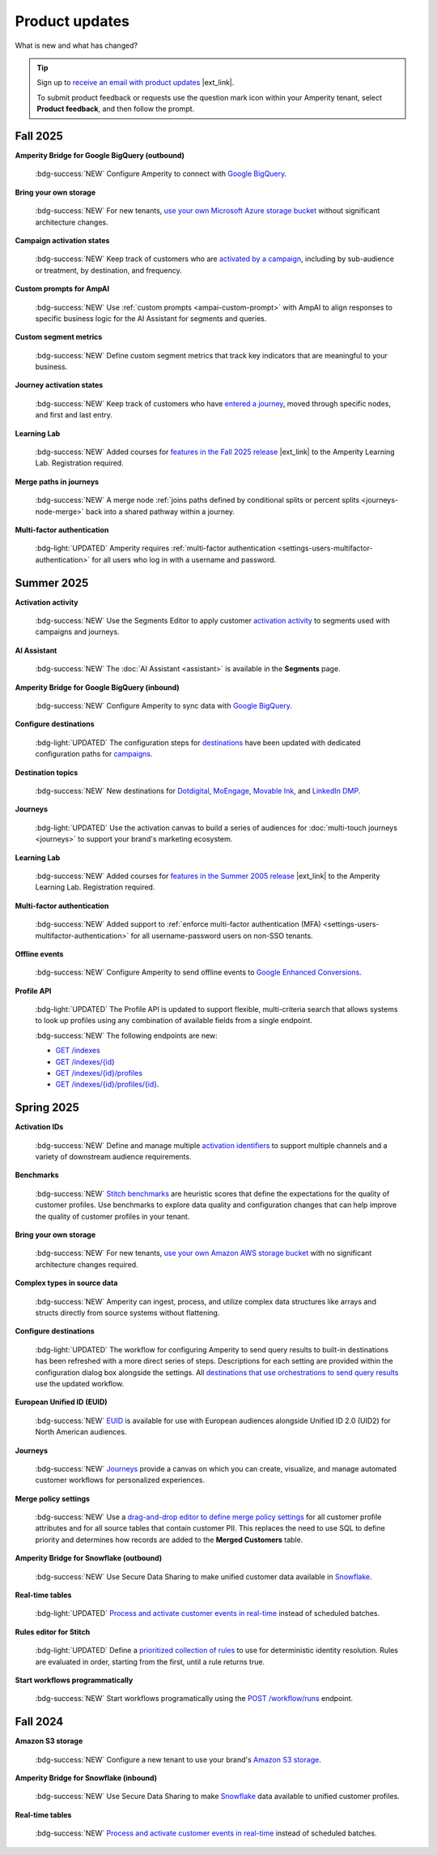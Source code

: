 .. https://docs.amperity.com/reference/


.. meta::
    :description lang=en:
        Product updates for Amperity.

.. meta::
    :content class=swiftype name=body data-type=text:
        Product updates for Amperity.

.. meta::
    :content class=swiftype name=title data-type=string:
        Product updates

==================================================
Product updates
==================================================

.. updates-intro-start

What is new and what has changed?

.. updates-intro-end

.. tip:: Sign up to `receive an email with product updates <https://amperity.com/customers/customer-newsletter>`__ |ext_link|.

   To submit product feedback or requests use the question mark icon within your Amperity tenant, select **Product feedback**, and then follow the prompt.

.. TODO: Headers only for the product release, i.e. "April 2025". Do not use headers within the page for individual updates.

.. TODO: Use a short paragraph, not more than 3 wrapped lines, that contains a link to a doc with the update. only persistent links allowed. only tier 1 or tier 2 changes. no beta announcements. in alphabetical order.

.. TODO: Three choices for badges: 

.. TODO: :bdg-info:`NOTE`

.. TODO: :bdg-success:`NEW`

.. TODO: :bdg-light:`UPDATED`


.. _updates-2025-fall:

Fall 2025
==================================================

.. updates-2025-fall-start

**Amperity Bridge for Google BigQuery (outbound)**

   :bdg-success:`NEW` Configure Amperity to connect with `Google BigQuery <../operator/bridge_google_bigquery.html#to-google-bigquery>`__.


**Bring your own storage**

   :bdg-success:`NEW` For new tenants, `use your own Microsoft Azure storage bucket <../operator/storage.html#provision-storage-on-microsoft-azure>`__ without significant architecture changes.


**Campaign activation states**

   :bdg-success:`NEW` Keep track of customers who are `activated by a campaign <../user/activations.html#campaign-activation-states>`__, including by sub-audience or treatment, by destination, and frequency.


**Custom prompts for AmpAI**

   :bdg-success:`NEW` Use :ref:`custom prompts <ampai-custom-prompt>` with AmpAI to align responses to specific business logic for the AI Assistant for segments and queries.


**Custom segment metrics**

   :bdg-success:`NEW` Define custom segment metrics that track key indicators that are meaningful to your business.


**Journey activation states**

   :bdg-success:`NEW` Keep track of customers who have `entered a journey <../user/activations.html#journey-activation-states>`__, moved through specific nodes, and first and last entry.


**Learning Lab**

   :bdg-success:`NEW` Added courses for `features in the Fall 2025 release <https://learn.amperity.com/page/fall-2025-product-release>`__ |ext_link| to the Amperity Learning Lab. Registration required.

**Merge paths in journeys**

   :bdg-success:`NEW` A merge node :ref:`joins paths defined by conditional splits or percent splits <journeys-node-merge>` back into a shared pathway within a journey.


**Multi-factor authentication**

   :bdg-light:`UPDATED` Amperity requires :ref:`multi-factor authentication <settings-users-multifactor-authentication>` for all users who log in with a username and password.

.. updates-2025-fall-end


.. _updates-2025-summer:

Summer 2025
==================================================

.. updates-2025-summer-start

**Activation activity**

   :bdg-success:`NEW` Use the Segments Editor to apply customer `activation activity <http://docs.amperity.com/user/activations.html#activation-activity>`__ to segments used with campaigns and journeys.

**AI Assistant**

   :bdg-success:`NEW` The :doc:`AI Assistant <assistant>` is available in the **Segments** page.

**Amperity Bridge for Google BigQuery (inbound)**

   :bdg-success:`NEW` Configure Amperity to sync data with `Google BigQuery <../operator/bridge_google_bigquery.html>`__.

**Configure destinations**

   :bdg-light:`UPDATED` The configuration steps for `destinations <../operator/grid_destinations.html>`__ have been updated with dedicated configuration paths for `campaigns <../operator/grid_campaigns.html>`__.

**Destination topics**

   :bdg-success:`NEW` New destinations for `Dotdigital <../operator/destination_dotdigital.html>`__, `MoEngage <../operator/destination_moengage.html>`__, `Movable Ink <../operator/destination_moveableink.html>`__, and `LinkedIn DMP  <../operator/destination_linkedin_dmp.html>`__.

**Journeys**

   :bdg-light:`UPDATED` Use the activation canvas to build a series of audiences for :doc:`multi-touch journeys <journeys>` to support your brand's marketing ecosystem.

**Learning Lab**

   :bdg-success:`NEW` Added courses for `features in the Summer 2005 release <https://learn.amperity.com/page/july-product-launch>`__ |ext_link| to the Amperity Learning Lab. Registration required.

**Multi-factor authentication**

   :bdg-success:`NEW` Added support to :ref:`enforce multi-factor authentication (MFA) <settings-users-multifactor-authentication>` for all username-password users on non-SSO tenants.

**Offline events**

   :bdg-success:`NEW` Configure Amperity to send offline events to `Google Enhanced Conversions <../operator/events_google_enhanced_conversions.html>`__.

**Profile API**

   :bdg-light:`UPDATED` The Profile API is updated to support flexible, multi-criteria search that allows systems to look up profiles using any combination of available fields from a single endpoint.

   :bdg-success:`NEW` The following endpoints are new:

   * `GET /indexes <../api/endpoint_get_profile_index.html>`__ 
   * `GET /indexes/{id} <../api/endpoint_get_profile_index_id.html>`__ 
   * `GET /indexes/{id}/profiles <../api/endpoint_get_profiles_list.html>`__ 
   * `GET /indexes/{id}/profiles/{id} <../api/endpoint_get_profile.html>`__.

.. updates-2025-summer-end


.. _updates-2025-spring:

Spring 2025
==================================================

.. updates-2025-spring-start

**Activation IDs**

   :bdg-success:`NEW` Define and manage multiple `activation identifiers <../operator/activation_ids.html>`__ to support multiple channels and a variety of downstream audience requirements.

**Benchmarks**

   :bdg-success:`NEW` `Stitch benchmarks <../operator/benchmarks.html>`__ are heuristic scores that define the expectations for the quality of customer profiles. Use benchmarks to explore data quality and configuration changes that can help improve the quality of customer profiles in your tenant.

**Bring your own storage**

   :bdg-success:`NEW` For new tenants, `use your own Amazon AWS storage bucket <../operator/storage.html>`__ with no significant architecture changes required. 

**Complex types in source data**

   :bdg-success:`NEW` Amperity can ingest, process, and utilize complex data structures like arrays and structs directly from source systems without flattening.

**Configure destinations**

   :bdg-light:`UPDATED` The workflow for configuring Amperity to send query results to built-in destinations has been refreshed with a more direct series of steps. Descriptions for each setting are provided within the configuration dialog box alongside the settings. All `destinations that use orchestrations to send query results <../operator/grid_destinations.html>`__ use the updated workflow.

**European Unified ID (EUID)**

   :bdg-success:`NEW` `EUID <euid.html>`__ is available for use with European audiences alongside Unified ID 2.0 (UID2) for North American audiences.

**Journeys**

   :bdg-success:`NEW` `Journeys <journeys.html>`__ provide a canvas on which you can create, visualize, and manage automated customer workflows for personalized experiences.

**Merge policy settings**

   :bdg-success:`NEW` Use a `drag-and-drop editor to define merge policy settings <../operator/merge_policy.html>`__ for all customer profile attributes and for all source tables that contain customer PII. This replaces the need to use SQL to define priority and determines how records are added to the **Merged Customers** table.

**Amperity Bridge for Snowflake (outbound)**

   :bdg-success:`NEW` Use Secure Data Sharing to make unified customer data available in `Snowflake <../operator/bridge_snowflake.html>`__.

**Real-time tables**

   :bdg-light:`UPDATED` `Process and activate customer events in real-time <../operator/realtime.html>`__ instead of scheduled batches.

**Rules editor for Stitch**

   :bdg-light:`UPDATED` Define a `prioritized collection of rules <../operator/configure_stitch.html#rules>`__ to use for deterministic identity resolution. Rules are evaluated in order, starting from the first, until a rule returns true.

**Start workflows programmatically**

   :bdg-success:`NEW` Start workflows programatically using the `POST /workflow/runs <../api/endpoint_post_workflows_start.html>`__ endpoint.

.. updates-2025-spring-end


.. _updates-2024-fall:

Fall 2024
==================================================

.. updates-2024-fall-start

**Amazon S3 storage**

   :bdg-success:`NEW` Configure a new tenant to use your brand's `Amazon S3 storage <../operator/storage.html>`__.

**Amperity Bridge for Snowflake (inbound)**

   :bdg-success:`NEW` Use Secure Data Sharing to make `Snowflake <../operator/bridge_snowflake.html>`__ data available to unified customer profiles.

**Real-time tables**

   :bdg-success:`NEW` `Process and activate customer events in real-time <../operator/realtime.html>`__ instead of scheduled batches.

.. updates-2024-fall-end